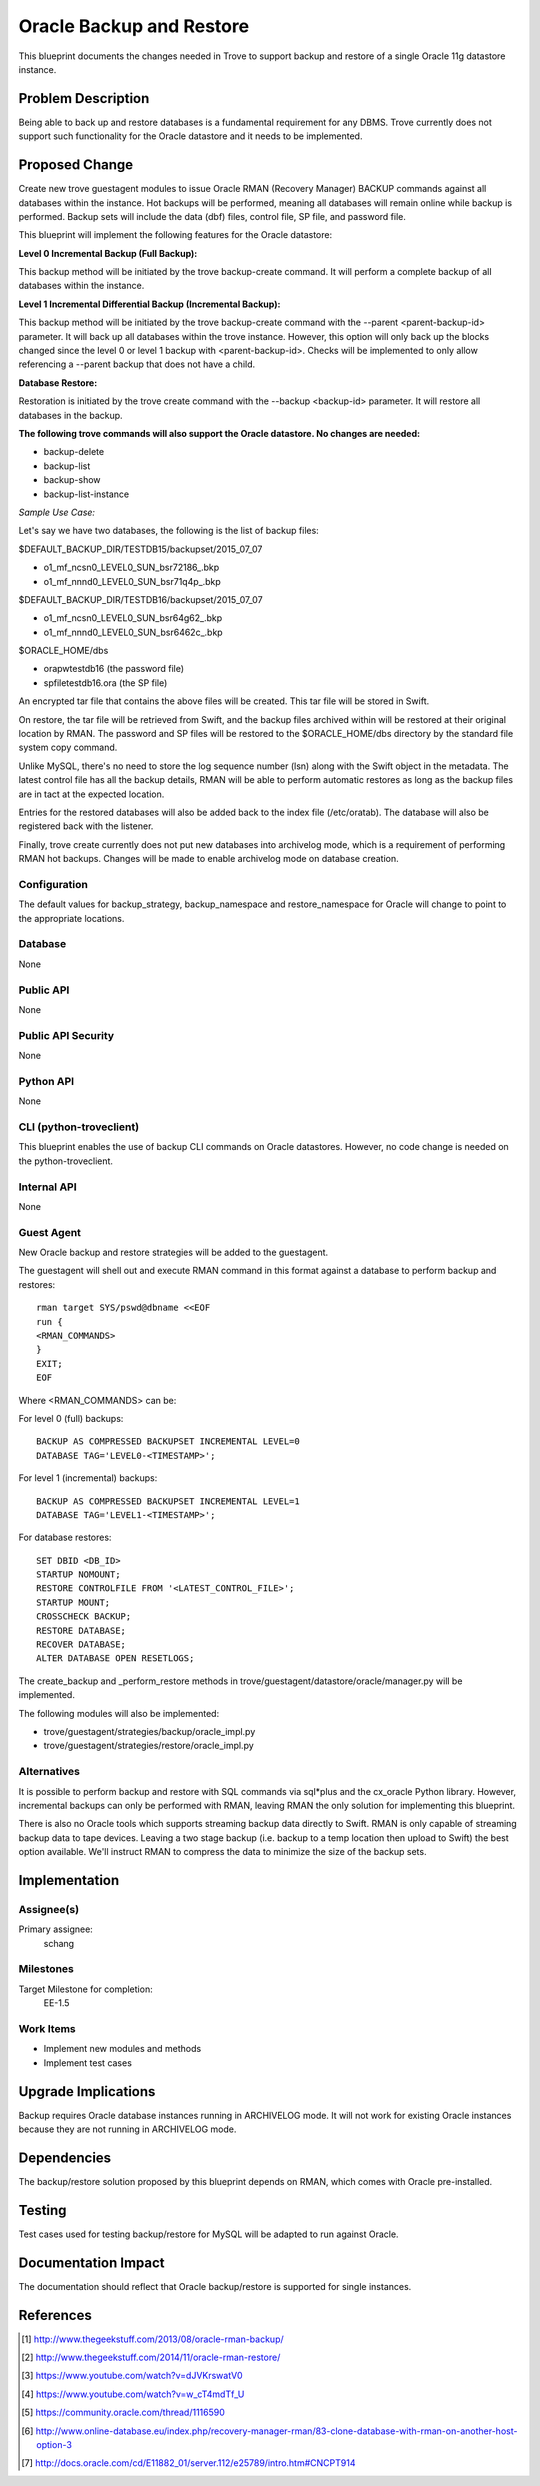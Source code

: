 ..
    This work is licensed under a Creative Commons Attribution 3.0 Unported
    License.

    http://creativecommons.org/licenses/by/3.0/legalcode


============================
Oracle Backup and Restore
============================

This blueprint documents the changes needed in Trove to support backup and
restore of a single Oracle 11g datastore instance.


Problem Description
===================

Being able to back up and restore databases is a fundamental requirement for
any DBMS. Trove currently does not support such functionality for the Oracle
datastore and it needs to be implemented.


Proposed Change
===============

Create new trove guestagent modules to issue Oracle RMAN (Recovery Manager)
BACKUP commands against all databases within the instance. Hot backups will
be performed, meaning all databases will remain online while backup is
performed. Backup sets will include the data (dbf) files, control file, SP
file, and password file.

This blueprint will implement the following features for the Oracle datastore:

**Level 0 Incremental Backup (Full Backup):**

This backup method will be initiated by the trove backup-create command. It
will perform a complete backup of all databases within the instance.

**Level 1 Incremental Differential Backup (Incremental Backup):**

This backup method will be initiated by the trove backup-create command with
the --parent <parent-backup-id> parameter. It will back up all databases within
the trove instance. However, this option will only back up the blocks changed
since the level 0 or level 1 backup with <parent-backup-id>. Checks will be
implemented to only allow referencing a --parent backup that does not have a
child.

**Database Restore:**

Restoration is initiated by the trove create command with the
--backup <backup-id> parameter. It will restore all databases in the backup.

**The following trove commands will also support the Oracle datastore.
No changes are needed:**

* backup-delete
* backup-list
* backup-show
* backup-list-instance

*Sample Use Case:*

Let's say we have two databases, the following is the list of backup files:

$DEFAULT_BACKUP_DIR/TESTDB15/backupset/2015_07_07

* o1\_mf\_ncsn0\_LEVEL0\_SUN\_bsr72186\_.bkp
* o1\_mf\_nnnd0\_LEVEL0\_SUN\_bsr71q4p\_.bkp

$DEFAULT_BACKUP_DIR/TESTDB16/backupset/2015_07_07

* o1\_mf\_ncsn0\_LEVEL0\_SUN\_bsr64g62\_.bkp
* o1\_mf\_nnnd0\_LEVEL0\_SUN\_bsr6462c\_.bkp

$ORACLE_HOME/dbs

* orapwtestdb16 (the password file)
* spfiletestdb16.ora (the SP file)

An encrypted tar file that contains the above files will be created. This tar
file will be stored in Swift.

On restore, the tar file will be retrieved from Swift, and the backup files
archived within will be restored at their original location by RMAN. The
password and SP files will be restored to the $ORACLE_HOME/dbs directory by the
standard file system copy command.

Unlike MySQL, there's no need to store the log sequence number (lsn) along with
the Swift object in the metadata. The latest control file has all the backup
details, RMAN will be able to perform automatic restores as long as the backup
files are in tact at the expected location.

Entries for the restored databases will also be added back to the index file
(/etc/oratab). The database will also be registered back with the listener.

Finally, trove create currently does not put new databases into archivelog
mode, which is a requirement of performing RMAN hot backups. Changes will be
made to enable archivelog mode on database creation.

Configuration
-------------

The default values for backup_strategy, backup_namespace and restore_namespace
for Oracle will change to point to the appropriate locations.

Database
--------

None

Public API
----------

None

Public API Security
-------------------

None

Python API
----------

None

CLI (python-troveclient)
------------------------

This blueprint enables the use of backup CLI commands on Oracle datastores.
However, no code change is needed on the python-troveclient.

Internal API
------------

None

Guest Agent
-----------

New Oracle backup and restore strategies will be added to the guestagent.

The guestagent will shell out and execute RMAN command in this format against
a database to perform backup and restores:
::

	rman target SYS/pswd@dbname <<EOF
	run {
	<RMAN_COMMANDS>
	}
	EXIT;
	EOF


Where <RMAN_COMMANDS> can be:

For level 0 (full) backups:
::

	BACKUP AS COMPRESSED BACKUPSET INCREMENTAL LEVEL=0
	DATABASE TAG='LEVEL0-<TIMESTAMP>';

For level 1 (incremental) backups:
::

	BACKUP AS COMPRESSED BACKUPSET INCREMENTAL LEVEL=1
	DATABASE TAG='LEVEL1-<TIMESTAMP>';

For database restores:
::

	SET DBID <DB_ID>
	STARTUP NOMOUNT;
	RESTORE CONTROLFILE FROM '<LATEST_CONTROL_FILE>';
	STARTUP MOUNT;
	CROSSCHECK BACKUP;
	RESTORE DATABASE;
	RECOVER DATABASE;
	ALTER DATABASE OPEN RESETLOGS;

The create_backup and _perform_restore methods in
trove/guestagent/datastore/oracle/manager.py
will be implemented.

The following modules will also be implemented:

* trove/guestagent/strategies/backup/oracle_impl.py
* trove/guestagent/strategies/restore/oracle_impl.py

Alternatives
------------

It is possible to perform backup and restore with SQL commands via sql*plus
and the cx_oracle Python library. However, incremental backups can only be
performed with RMAN, leaving RMAN the only solution for implementing this
blueprint.

There is also no Oracle tools which supports streaming backup data directly
to Swift. RMAN is only capable of streaming backup data to tape devices.
Leaving a two stage backup (i.e. backup to a temp location then upload to
Swift) the best option available. We'll instruct RMAN to compress the data to
minimize the size of the backup sets.


Implementation
==============

Assignee(s)
-----------

Primary assignee:
  schang

Milestones
----------

Target Milestone for completion:
  EE-1.5

Work Items
----------

* Implement new modules and methods
* Implement test cases


Upgrade Implications
====================

Backup requires Oracle database instances running in ARCHIVELOG mode. It will
not work for existing Oracle instances because they are not running in
ARCHIVELOG mode.


Dependencies
============

The backup/restore solution proposed by this blueprint depends on RMAN, which
comes with Oracle pre-installed.


Testing
=======

Test cases used for testing backup/restore for MySQL will be adapted to run
against Oracle.


Documentation Impact
====================

The documentation should reflect that Oracle backup/restore is supported for
single instances.


References
==========

.. [1] http://www.thegeekstuff.com/2013/08/oracle-rman-backup/

.. [2] http://www.thegeekstuff.com/2014/11/oracle-rman-restore/

.. [3] https://www.youtube.com/watch?v=dJVKrswatV0

.. [4] https://www.youtube.com/watch?v=w_cT4mdTf_U

.. [5] https://community.oracle.com/thread/1116590

.. [6] http://www.online-database.eu/index.php/recovery-manager-rman/83-clone-database-with-rman-on-another-host-option-3

.. [7] http://docs.oracle.com/cd/E11882_01/server.112/e25789/intro.htm#CNCPT914


